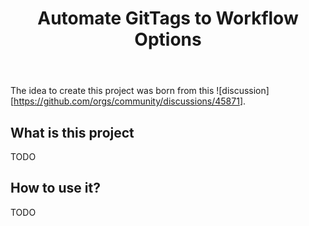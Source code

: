 #+TITLE: Automate GitTags to Workflow Options

The idea to create this project was born from this ![discussion][https://github.com/orgs/community/discussions/45871].

** What is this project

TODO

** How to use it?

TODO